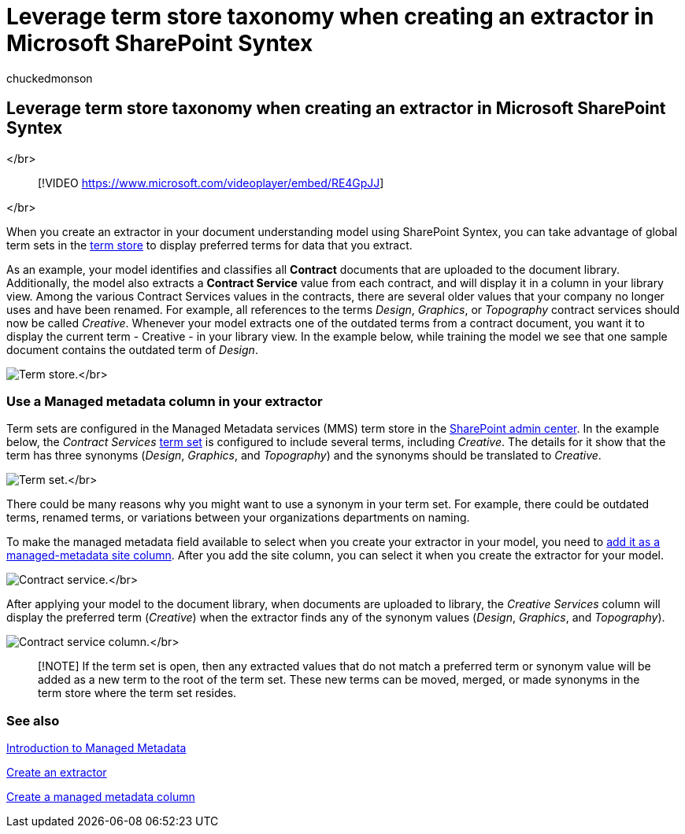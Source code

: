 = Leverage term store taxonomy when creating an extractor in Microsoft SharePoint Syntex
:audience: admin
:author: chuckedmonson
:description: Use term store taxonomy when creating an extractor in your document understanding model in Microsoft SharePoint Syntex.
:manager: pamgreen
:ms.author: chucked
:ms.collection: ["enabler-strategic", "m365initiative-syntex"]
:ms.custom: admindeeplinkSPO
:ms.localizationpriority: medium
:ms.reviewer: ssquires
:ms.service: microsoft-365-enterprise
:ms.topic: article
:search.appverid:

== Leverage term store taxonomy when creating an extractor in Microsoft SharePoint Syntex

</br>

____
[!VIDEO https://www.microsoft.com/videoplayer/embed/RE4GpJJ]
____

</br>

When you create an extractor in your document understanding model using SharePoint Syntex, you can take advantage of global term sets in the link:/sharepoint/managed-metadata[term store] to display preferred terms for data that you extract.

As an example, your model identifies and classifies all *Contract* documents that are uploaded to the document library.
Additionally, the model also extracts a *Contract Service* value from each contract, and will display it in a column in your library view.
Among the various Contract Services values in the contracts, there are several older values that your company no longer uses and have been renamed.
For example, all references to the terms _Design_, _Graphics_, or _Topography_ contract services should now be called _Creative_.
Whenever your model extracts one of the outdated terms from a contract document, you want it to display the current term - Creative - in your library view.
In the example below, while training the model we see that one sample document contains the outdated term of _Design_.

image:../media/content-understanding/design.png[Term store.]</br>

=== Use a Managed metadata column in your extractor

Term sets are configured in the Managed Metadata services (MMS) term store in the https://go.microsoft.com/fwlink/?linkid=2185219[SharePoint admin center].
In the example below, the _Contract Services_ link:/sharepoint/managed-metadata#term-set[term set] is configured to include several terms, including _Creative_.
The details for it show that the term has three synonyms (_Design_, _Graphics_, and _Topography_) and the synonyms should be translated to _Creative_.

image:../media/content-understanding/term-store.png[Term set.]</br>

There could be many reasons why you might want to use a synonym in your term set.
For example, there could be outdated terms, renamed terms, or variations between your organizations departments on naming.

To make the managed metadata field available to select when you create your extractor in your model, you need to https://support.microsoft.com/office/8fad9e35-a618-4400-b3c7-46f02785d27f[add it as a managed-metadata site column].
After you add the site column, you can select it when you create the extractor for your model.

image:../media/content-understanding/contract-services.png[Contract service.]</br>

After applying your model to the document library, when documents are uploaded to library, the _Creative Services_ column will display the preferred term (_Creative_) when the extractor finds any of the synonym values (_Design_, _Graphics_, and _Topography_).

image:../media/content-understanding/creative.png[Contract service column.]</br>

____
[!NOTE] If the term set is open, then any extracted values that do not match a preferred term or synonym value will be added as a new term to the root of the term set.
These new terms can be moved, merged, or made synonyms in the term store where the term set resides.
____

=== See also

link:/sharepoint/managed-metadata#terms[Introduction to Managed Metadata]

xref:create-an-extractor.adoc[Create an extractor]

https://support.microsoft.com/office/create-a-managed-metadata-column-8fad9e35-a618-4400-b3c7-46f02785d27f?redirectSourcePath=%252farticle%252fc2a06717-8105-4aea-890d-3082853ab7b7&ui=en-US&rs=en-US&ad=US[Create a managed metadata column]
